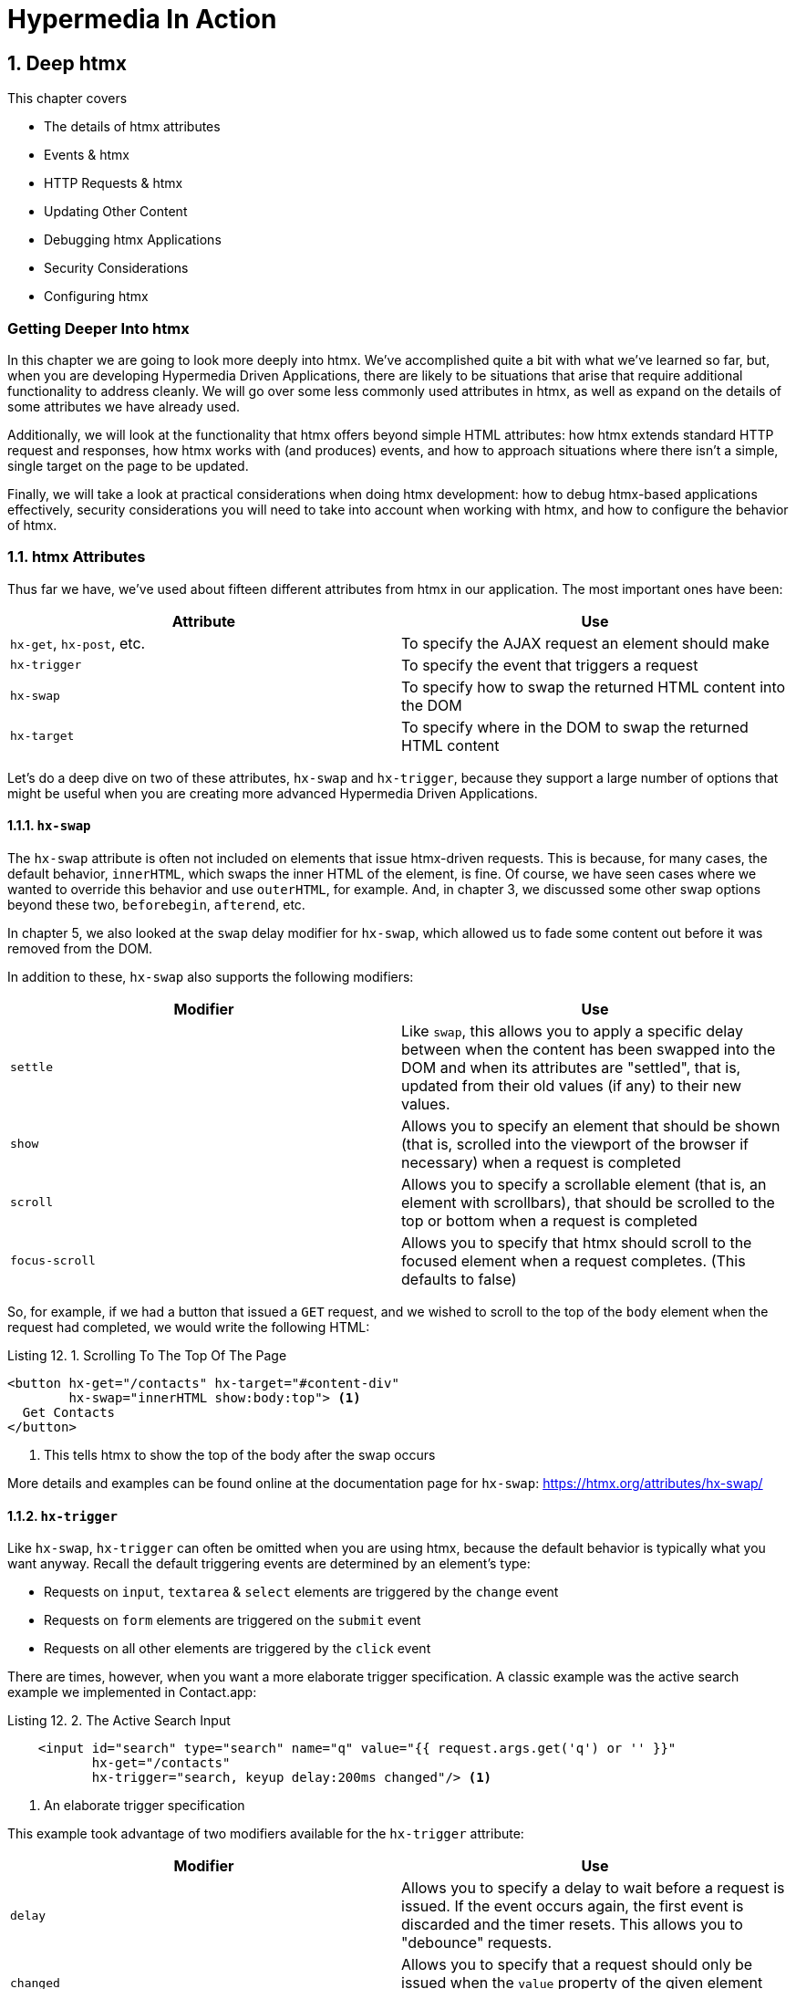 = Hypermedia In Action
:chapter: 12
:sectnums:
:figure-caption: Figure {chapter}.
:listing-caption: Listing {chapter}.
:table-caption: Table {chapter}.
:sectnumoffset: 11
// line above:  :sectnumoffset: 5  (chapter# minus 1)
:leveloffset: 1
:sourcedir: ../code/src
:source-language:

= Deep htmx

This chapter covers

* The details of htmx attributes
* Events & htmx
* HTTP Requests & htmx
* Updating Other Content
* Debugging htmx Applications
* Security Considerations
* Configuring htmx

[partintro]
== Getting Deeper Into htmx

In this chapter we are going to look more deeply into htmx.  We've accomplished quite a bit with what we've learned
so far, but, when you are developing Hypermedia Driven Applications, there are likely to be situations that arise
that require additional functionality to address cleanly.  We will go over some less commonly used attributes in htmx,
as well as expand on the details of some attributes we have already used.

Additionally, we will look at the functionality that htmx offers beyond simple HTML attributes:  how htmx extends
standard HTTP request and responses, how htmx works with (and produces) events, and how to approach situations where
there isn't a simple, single target on the page to be updated.

Finally, we will take a look at practical considerations when doing htmx development: how to debug htmx-based applications
effectively, security considerations you will need to take into account when working with htmx, and how to configure
the behavior of htmx.

== htmx Attributes

Thus far we have, we've used about fifteen different attributes from htmx in our application.  The most important ones have been:

|===
|Attribute |Use

| `hx-get`, `hx-post`, etc.
| To specify the AJAX request an element should make

| `hx-trigger`
| To specify the event that triggers a request

| `hx-swap`
| To specify how to swap the returned HTML content into the DOM

| `hx-target`
| To specify where in the DOM to swap the returned HTML content
|===

Let's do a deep dive on two of these attributes, `hx-swap` and `hx-trigger`, because they support a large number of
options that might be useful when you are creating more advanced Hypermedia Driven Applications.

=== `hx-swap`

The `hx-swap` attribute is often not included on elements that issue htmx-driven requests.  This is because, for many
cases, the default behavior, `innerHTML`, which swaps the inner HTML of the element, is fine.  Of course, we have seen
cases where we wanted to override this behavior and use `outerHTML`, for example.  And, in chapter 3, we discussed some
other swap options beyond these two, `beforebegin`, `afterend`, etc.

In chapter 5, we also looked at the `swap` delay modifier for `hx-swap`, which allowed us to fade some content out before
it was removed from the DOM.

In addition to these, `hx-swap` also supports the following modifiers:

|===
|Modifier |Use

| `settle`
| Like `swap`, this allows you to apply a specific delay between when the content has been swapped into the DOM and
  when its attributes are "settled", that is, updated from their old values (if any) to their new values.

| `show`
| Allows you to specify an element that should be shown (that is, scrolled into the viewport of the browser if necessary)
 when a request is completed

| `scroll`
| Allows you to specify a scrollable element (that is, an element with scrollbars), that should be scrolled to the top
  or bottom when a request is completed

| `focus-scroll`
| Allows you to specify that htmx should scroll to the focused element when a request completes.  (This defaults to
  false)

|===

So, for example, if we had a button that issued a `GET` request, and we wished to scroll to the top of the `body` element
when the request had completed, we would write the following HTML:

.Scrolling To The Top Of The Page
[source, html]
----
<button hx-get="/contacts" hx-target="#content-div"
        hx-swap="innerHTML show:body:top"> <1>
  Get Contacts
</button>
----
<1> This tells htmx to show the top of the body after the swap occurs

More details and examples can be found online at the documentation page for `hx-swap`: https://htmx.org/attributes/hx-swap/

=== `hx-trigger`

Like `hx-swap`, `hx-trigger` can often be omitted when you are using htmx, because the default behavior is typically
what you want anyway.  Recall the default triggering events are determined by an element's type:

* Requests on `input`, `textarea` & `select` elements are triggered by the `change` event
* Requests on `form` elements are triggered on the `submit` event
* Requests on all other elements are triggered by the `click` event

There are times, however, when you want a more elaborate trigger specification.  A classic example was the active
search example we implemented in Contact.app:

.The Active Search Input
[source,html]
----
    <input id="search" type="search" name="q" value="{{ request.args.get('q') or '' }}"
           hx-get="/contacts"
           hx-trigger="search, keyup delay:200ms changed"/> <1>
----
<1> An elaborate trigger specification

This example took advantage of two modifiers available for the `hx-trigger` attribute:

|===
|Modifier |Use

| `delay`
| Allows you to specify a delay to wait before a request is issued.  If the event occurs again, the first event is
  discarded and the timer resets.  This allows you to "debounce" requests.

| `changed`
| Allows you to specify that a request should only be issued when the `value` property of the given element has changed

|===

`hx-trigger` has quite a few additional modifiers.  This makes sense, because events are fairly complex and we want to
be able to take advantage of all the power they offer.  (We will discuss events in more detail below.)

Here are the other modifiers available on `hx-trigger`:

|===
|Modifier |Use

| `once`
| The given event will only trigger a request once

| `throttle`
| Allows you to throttle events, only issuing them once every certain interval.  This is different than `delay` in that
  the first event will trigger immediately, but any following events will not trigger until the throttle time period
  has elapsed

| `from`
| A CSS selector that allows you to pick another element to listen for events on.  We will see an example of this used
  later in the chapter.

| `target`
| A CSS selector that allows you to filter events to only those that occur directly on a given element.  In the DOM,
  events "bubble" to their parent elements, so a `click` event on a button will also trigger a `click` event on a parent
  `div`, all the way up to the `body` element.  Sometimes you want to specify an event directly on a given element, and
  this attribute allows you to do that.

| `consume`
| If this option is set to `true`, the triggering event will be cancelled and not propagate to parent elements.

| `queue`
| This option allows you to specify how events are queued in htmx.  By default, when htmx receives a triggering event,
  it will issue a request and start an event queue.  If the request is still in flight when another event is received,
  it will queue the event and, when the request finishes, trigger a new request.  By default, it only keeps the last
  event it receives, but you can modify that behavior using this option: for example, you can set it to `none` and ignore
  all triggering events that occur during a request.

|===

==== Filters

The `hx-trigger` attribute allows you to specify a _filter_ to events by using square brackets enclosing a JavaScript
expression after the event name.

Let's say you have a complex situation where contacts should only be retrievable in certain situations, and you have
a JavaScript function, `contactRetrievalEnabled()` that returns a boolean, `true` if contacts can be retrieved and
`false` otherwise.  You want to gate a button that issues a request to `/contacts` on this function.  To do this using
an event filter in htmx, you would write the following HTML:

.The Active Search Input
[source,html]
----
<script>
  function contactRetrievalEnabled() {
      ...
  }
</script>
<button hx-get="/contacts" hx-trigger="click[contactRetrievalEnabled()]"> <1>
  Get Contacts
</button>
----
<1> the event filter, calling `contactRetrievalEnabled()`

The button will not issue a request if `contactRetrievalEnabled()` returns false, allowing you to dynamically control
when the request will be made.  Common situations that call for an event trigger are:

* Only issue a request when a certain element has focus
* Only issue a request when a given form is valid
* Only issue a request when a set of inputs have specific values

Using event filters, you can use whatever logic you'd like to filter requests by htmx.

==== Synthetic Events

In addition to these modifiers, `hx-trigger` offers a few "synthetic" events, that is events that are not part of the
regular DOM API.  We have already seen `load` and `revealed` in our lazy loading and infinite scroll examples, but
htmx also gives you an `intersect` event that triggers when an element intersects its parent element.

This synthetic event uses the modern Intersection Observer API, which you can read more about
here: https://developer.mozilla.org/en-US/docs/Web/API/Intersection_Observer_API

Intersection gives you much finer grained control over exactly when a request should be triggered.  For example, you can
specify a threshold and specify that the request should only be issued when an element is 50% visible.

The `hx-trigger` attribute certainly is the most complex on in htmx, and more details and examples can be found online its
documentation page: https://htmx.org/attributes/hx-trigger/

=== Other Attributes

htmx offers many other less commonly used attributes for fine-tuning the behavior of your Hypermedia Driven Application.
Here are some of the most useful ones:

|====
|Attribute |Use

| hx-push-url
| "Pushes" the request URL (or some other value) into the navigation bar

| hx-preserve
| Preserves a bit of the DOM between requests (the original content will be kept, regardless of what is returned)

| hx-sync
| Synchronized requests between two or more elements

| hx-disable
| Disables htmx behavior on this element and any children.  We will discuss this more below in the security section.

|====

Let's take a look at `hx-sync`, which allows us to synchronize AJAX requests between two or more elements.  Consider
a simple case where we have two buttons that both target the same element on the screen:

.Two Competing Buttons
[source, html]
----
<button hx-get="/contacts" hx-target="body"> <1>
  Get Contacts
</button>
<button hx-get="/settings" hx-target="body"> <1>
  Get Settings
</button>
----

This is fine and will work, but what if a user clicks the "Get Contacts" button and then the request takes a while to
respond?  And, in the meantime the user clicks the "Get Settings" button?  In this case we would have two requests in
flight at the same time.

If the `/settings` request finished first and displayed the user's setting information, they might be very surprised
if they began making changes and then, suddenly, the `/contacts` request finished and replaced the entire body with
the contacts instead!

To deal with this situation, we might consider using an `hx-indicator` to alert the user that something is going on, making
it less likely that they click the second button.  But if we really want to guarantee that there is only one request
at a time issued between these two buttons, the right thing to do is to use the `hx-sync` attribute.  Let's enclose
both buttons in a `div` and eliminate the redundant `hx-target` specification by hoisting the attribute up to that
`div`.  We can then use `hx-sync` on that div to coordinate requests between the two buttons.

Here is our updated code:

.Syncing Two Buttons
[source, html]
----
<div hx-target="body"  <1>
     hx-sync="this">  <2>
    <button hx-get="/contacts"> <1>
      Get Contacts
    </button>
    <button hx-get="/settings"> <1>
      Get Settings
    </button>
</div>
----
<1> Hoist the duplicate `hx-target` attributes to the parent `div`
<2> Synchronize on the parent `div`

By placing the `hx-sync` attribute on the `div` with the value `this`, we are saying "Synchronize all htmx requests that
occur within this `div` element with one another."  This means that if one button already has a request in flight, other
buttons within the `div` will not issue requests until that has finished.

The `hx-sync` attribute supports a few different strategies that allow you to, for example, replace an existing request
in flight, or queue requests with a particular queuing strategy.  You can find complete documentation, as well as
examples, at the documentation page for `hx-sync`: https://htmx.org/attributes/hx-sync/

As you can see, htmx offers a lot of attribute-driven functionality for more advanced Hypermedia Driven Applications.
A complete reference for all htmx attributes can be found at https://htmx.org/reference/#attributes

== Events

We have been working with events in htmx primary via the `hx-trigger` attribute.  This has proven to be a powerful
mechanism for driving our application using declarative, HTML-friendly syntax.  However, there is more to events
and htmx than just `hx-trigger`.

=== htmx-generated Events

It turns out that, in addition to making it easy to _respond_ to events, htmx also _emits_ many useful events.  You
can use these events to add more functionality to your application, either via htmx itself, or by way of scripting.

Here are some of the most commonly used events in htmx:

|===
|Event |Description

|`htmx:load`
|Triggered when new content is loaded into the DOM by htmx

|`htmx:configRequest`
|Triggered before a request is issued, allowing you to programmatically configure the request (or cancel it entirely)

|`htmx:afterRequest`
|Triggered after a request has responded

|`htmx:abort`
|A custom event that can be sent to an htmx-powered element to abort an open request

|===

We have already seen how to use the `htmx:load` event, using the `htmx.onLoad()` API in the sortable.js example, which
is probably one of the most common uses of events.

=== Using The `htmx:configRequest` Event

Let's take a look at how you might use the `htmx:configRequest` event to configure an HTTP request.  Consider the following
scenario: our server-side team has decided that they want you to include a token for extra validation on every request.
The token is going to be stored in `localStorage` in the browser, in the slot `special-token`.  The server-side team
wants you to include this special token on every request made by htmx, as the `X-SPECIAL-TOKEN` header.

How could you achieve this?  One way would be to catch the `htmx:configRequest` event and update the `detail.headers`
object with this token from `localStorage`.

In VanillaJS, it would look something like this:

.Adding the `X-SPECIAL-TOKEN` Header
[source,js]
----
document.body.addEventListener("htmx:configRequest", function(configEvent){
    configEvent.detail.headers['X-SPECIAL-TOKEN'] = localStorage['special-token']; <1>
})
----
<1> retrieve the value from local storage and set it into a header

As you can see, we add a new value to the `headers` property of the event's detail.  After the event handler executes,
the `headers` property is read by htmx and used to construct the headers for an AJAX request.  So, with this bit of
JavaScript code, we have added a new custom header to every AJAX request that htmx makes.  Slick!

You can also update the `parameters` property to change the parameters submitted by the request, change the target
of the request, and so on.  Full documentation for the `htmx:configRequest` event can be found here: https://htmx.org/events/#htmx:configRequest

=== Canceling a Request using `htmx:abort`

So we can listen for many useful events from htmx, and we can respond to events using `hx-trigger`.  What else can
we do with events?  It turns out that htmx itself listens for one special event, `htmx:abort`.  When htmx receives this
event on an element that has a request in flight, it will abort the request.

Consider a situation where we have a potentially long-running request to `/contacts`, and we want to offer a way for
the users to cancel the request.  What we want is a button that issues the request, driven by htmx, of course, and then
another button that will send an `htmx:abort` event to the first one.

Here is what the code might look like:

.A Button With An Abort
[source, html]
----
<button id="contacts-btn" hx-get="/contacts" hx-target="body"> <1>
  Get Contacts
</button>
<button onclick="document.getElementById('contacts-btn').dispatchEvent(new Event('htmx:abort'))"> <2>
  Cancel
</button>
----
<1> A normal htmx-driven `GET` request to `/contacts`
<2> JavaScript to look up the button and send it an `htxm:abort` event

So now, if a user clicks on the "Get Contacts" button and the request takes a while, they can click on the "Cancel"
button and end the request.  Of course, in a more sophisticated user interface, you may want to disable the "Cancel"
button unless an HTTP request is in flight, but that would be a pain to implement in pure JavaScript.  Thankfully
it isn't too bad to implement in hyperscript, so let's take a look at what that would look like:

.A hyperscript-Powered Button With An Abort
[source, html]
----
<button id="contacts-btn" hx-get="/contacts" hx-target="body">
  Get Contacts
</button>
<button _="on click send htmx:abort to #contacts-btn
           on htmx:beforeRequest from #contacts-btn remove @disabled from me
           on htmx:afterRequest from #contacts-btn add @disabled to me">
  Cancel
</button>
----

Now we have a "Cancel" button that is disabled only when a request from the `contacts-btn` button is in flight.  And
we are taking advantage of htmx-generated and handled events, as well as the event-friendly syntax of hyperscript, to
make it happen.  Not bad!

=== Server Generated Events

We are going to talk more about the various ways that htmx enhances regular HTTP requests and responses in the next section,
but, since it involves events, we are going to discuss one HTTP Response header that htmx supports: `HX-Trigger`.  We
have discussed before how HTTP requests and responses support _headers_, name-value pairs that contain metadata about
a given request or response.  We took advantage of the `HX-Trigger` request header, which includes the id of the element
that triggered a given request.

It turns out that there is a _response_ header, also named `HX-Trigger` in that htmx supports.  This response header
allows you to trigger an event on the element that submitted an AJAX request.  This turns out to be a powerful way
to coordinate elements in the DOM in a decoupled manner.

To see how this might work, lets consider the following situation: we have a button that grabs new contacts from some
remote system on the server.  We will ignore the details of the server side implementation, but we know that if we issue
a `POST` to the `/integrations/1` path, it will trigger a synchronization with the system.

Now, this synchronization may or may not result in new contacts being created.  In the case where new contacts _are_
created, we want to refresh our contacts table.  In the case where no contacts are created, we don't want to refresh
the table.

How could we implement this using the `HX-Trigger` response header?  Well, we could conditionally add an `HX-Trigger`
response header with the value `contacts-updated`, which would trigger the `contacts-updated` event on the button that
made the AJAX request to `/integrations/1`.  And we can then take advantage of the `from:` modifier of the `hx-trigger`
attribute to listen for that event!  Now we can effectively trigger htmx request from the server side!

Here is what the client-side code might look like:

.The Contacts Table
[source, html]
----
   <button hx-post="/integrations/1"> <1>
     Pull Contacts From Integration
   </button>

      ...

    <table hx-get="/contacts/table" hx-trigger="contacts-updated from:body"> <2>
      ...
    </table>
----
<1> The response to this request may conditionally trigger the `contacts-updated` event
<2> This table listens for the event and refreshes when it occurs

The table listens for the `contacts-updated` event, and it does so on the `body` element.  It listens on the `body`
element since the event will bubble up from the button, and this allows us to not couple the button and table together:
we can move the button and table around as we like and, via events, the behavior we want will continue to work fine.
Additionally, we may want _other_ elements or requests to trigger the `contacts-updated` event, so this provides a
general mechanism for refreshing the contacts table in our application.  Very nice!

Now, we are omitting the server side implementation of this feature in the interest of simplicity, but this gives you
and idea of how the `HX-Trigger` response header can be used to coordinate sophisticated interactions in the DOM.

== HTTP Requests & Responses

We have just seen an advanced feature of HTTP responses supported by htmx, the `HX-Trigger` response header,
but htmx supports quite a few more headers for both requests and responses.  In chapter 5 we discussed the
headers present in HTTP Requests.  Here some of the more important headers you can use to change htmx behavior with
HTTP responses:

|===
|Response Header |Description

|`HX-Location`
| Causes a client-side redirection to a new location

|`HX-Push-Url`
| Pushes a new URL into the location bar

|`HX-Refresh`
| Refreshes the current page

|`HX-Retarget`
| Allows you to specify a new target to swap the response content into on the client side

|===

You can find a reference for all requests and response headers here: https://htmx.org/reference/#headers

=== HTTP Response Codes

Even more important than response headers, in terms of information conveyed to the client, is the _HTTP Response Code_.
We discussed HTTP Response Codes in Chapter 4.  By and large htmx handles various response codes in the manner that
you would expect: it swaps content for all 200-level response codes and does nothing for others.  There are, however,
two "special" 200-level response codes:

* `204 No Content` - When htmx receives this response code, it will _not_ swap any content into the DOM (even if the response
  has a body)
* `286` - When htmx receives this response code to a request that is polling, it will stop the polling

You can override the behavior of htmx with respect to response codes by, you guessed it, responding to an event!  The
`htmx:beforeSwap` event allows you to change the behavior of htmx with respect to various status codes.

Let's say that, rather than doing nothing when a `404` occurred, you wanted to alert the user that an error had occurred.
To do so, you want to invoke a JavaScript method, `showNotFoundError()`.  Let's add some code to use the `htmx:beforeSwap`
event to make this happen:

.Showing a 404 Dialog
[source,js]
----
document.body.addEventListener('htmx:beforeSwap', function(evt) { <1>
    if(evt.detail.xhr.status === 404){ <2>
        showNotFoundError();
    }
});
----
<1> hook into the `htmx:beforeSwap` event
<2> if the response code is a `404`, show the user a dialog

You can also use the `htmx:beforeSwap` event to configure if the response should be swapped into the DOM and what element
the response should target.  This gives you quite a bit of flexibility in choosing how you want to use HTTP Response
codes in your application.  Full documentation on the `htmx:beforeSwap` event can be found here: https://htmx.org/events/#htmx:beforeSwap

== Updating Other Content

Above we saw how to use a server-triggered event, via the `HX-Trigger` HTTP response header, to update a piece of the
DOM based on the response to another part of the DOM.  This technique addresses the general problem that comes up
in Hypermedia Driven Applications: "How do I update other content?"  After all, in normal HTTP requests, there is only
one "target", the entire screen, and, similarly, in htmx-based requests, there is only one target: either the explicit
or implicit target of the element.

If you want to update other content in htmx, you have a few options:

=== Expanding Your Selection

The first option, and the simplest, is to "expand the target".  That is, rather than simply replacing a small part
of the screen, expand the target of your htmx-driven request until it is large enough to enclose all the elements that
need to updated on a screen.  This has the tremendous advantage of being simple and reliable.  The downside is that
it may not provide the user experience that you want, and it may not play well with a particular server-side template
layout.  Regardless, I always recommend at least thinking about this approach first.

=== Out of Band Swaps

A second option, which is a bit more complex, is to take advantage of "Out Of Band" content support in htmx.  When
htmx receives a response, it will look for top-level content in that response that includes the `hx-swap-oob` attribute
on it.  That content will be removed from the response, so it will not be swapped into the DOM in the normal manner.  Instead,
it will be swapped in for the content that it matches, by its id.

Let's look at an example of this approach.  Let's consider the situation we had above, where a contacts table needs to be updated
conditionally, based on if an integration pulls down any new contacts.  Previously we solved this by using events and
a server-triggered event via the `HX-Trigger` response header.

In this case, instead of using an event, let's take advantage of the `hx-swap-oob` attribute in the response to the
`POST` to `/integrations/1` to "piggy back" the new contacts table content on the response.

.The Updated Contacts Table
[source, html]
----
   <button hx-post="/integrations/1"> <1>
     Pull Contacts From Integration
   </button>

      ...

    <table id="contacts-table"> <2>
      ...
    </table>
----
<1> the button still issues a `POST` to `/integrations/1`
<2> the table no longer listens for an event, but it now has an id

Now let's look at a potential response to the `POST` to `/integrations/1`. This response will include the "regular"
content that needs to be swapped into the button, per the usual htmx mechanism.  But it will also include a new version,
updated version of the contacts table, which will be marked as `hx-swap-oob="true"`.  This content will be removed from
the response so it is not inserted into the button, but will be instead swapped into the DOM in place of the existing
table since it has the same id value.

.A Response With Out of Band Content
[source]
----
HTTP/1.1 200 OK
Content-Type: text/html; charset=utf-8
...

Pull Contacts From Integration <1>

<table id="contacts-table" hx-swap-oob="true"> <2>
  ...
</table>
----
<1> this content will be placed in the button
<2> this content will be removed from the response and swapped by id

Using this technique, you are able to piggyback content updates of other elements on top of requests by other elements.
The `hx-swap-oob` attribute supports other additional features, all of which are documented here: https://htmx.org/attributes/hx-swap-oob/

Depending on how exactly your server side templating technology works, and what level of interactivity your application
requires, out of band swapping can be a powerful mechanism for more flexible content updates.

=== Events

Finally, the most complex mechanism for updating content is the one we saw back in the events section: using server-triggered
events to update elements.  This approach can be very clean, but also requires a lot deeper conceptual knowledge of HTML
and events, and a commitment to the event-driven approach.  While we like this style of development, it isn't for everyone
and we typically recommend this only if the htmx philosophy of event-driven hypermedia really speaks to you.

If it _does_ speak to you, however, we say: go for it!  We've created some very complex and flexible user interfaces using
this approach, and we are quite fond of it.

=== Being Pragmatic

All of these approaches to the "Updating Other Content" problem will work, and will often work well.  However, there may
come a point where it would just be simpler to use a different approach, like the reactive one.  As much as we like
the hypermedia approach, the reality is that there are some UX patterns that simply cannot be implemented
easily using it.  The canonical example of this sort of pattern, which we have mentioned before, is something like a live
online spreadsheet: it is simply to complex a user interface, with too many inter-dependencies, to be done well via
exchanges of hypermedia with a server.

In cases like this, and any time you feel like an htmx-based solution is proving to be more complex than another approach
might be, we can gladly recommend that you consider a different technology: use the right tool for the job!  You can always
use htmx for the parts of your application that aren't as complex and don't need the full complexity of a reactive framework,
and save that complexity budget for the parts that do.

We are not hypermedia puritans and encourage you to learn many different web technologies, with an eye to the strengths
and weaknesses of each one.  This will give you a deep tool chest to reach into when problems present themselves. Our
hope is that, with htmx, hypermedia might be a tool you reach for more frequently!

== Debugging

We have been talking a lot about events in this chapter and we are not ashamed to admit: we are big fans of events.  They
are the underlying technology of almost any interesting user interface, and are particularly useful in the DOM once they
have been unlocked for general using in HTML.  They let you build nicely decoupled software while often preserving
the locality of behavior we like so much.

However, events are not perfect.  One area where events can be particularly tricky to deal with is _debugging_: you
often want to know why an event _isn't_ happening.  But where can you set a break point for something that _isn't_ happening?
The answer, as of right now, is: you can't.

There are two techniques that can help in this regard, one provided by htmx, the other provided by Chrome, the browser
by google.

=== Logging htmx Events

The first technique, provided by htmx itself, is to call the `htmx.logAll()` method.  When you do this, htmx will log
all the internal events that occur as it goes about its business, loading up content, responding to events and so forth.

This can be overwhelming, but with judicious filtering can help you zero in on a problem.  Here are what (a bit of) the logs
look like when clicking on the "docs" link on https://htmx.org, with `logAll()` enabled:

.htmx Logs
[source, text]
----
htmx:configRequest
<a href="/docs/">
Object { parameters: {}, unfilteredParameters: {}, headers: {…}, target: body, verb: "get", errors: [], withCredentials: false, timeout: 0, path: "/docs/", triggeringEvent: a
, … }
htmx.js:439:29
htmx:beforeRequest
<a href="/docs/">
Object { xhr: XMLHttpRequest, target: body, requestConfig: {…}, etc: {}, pathInfo: {…}, elt: a
 }
htmx.js:439:29
htmx:beforeSend
<a class="htmx-request" href="/docs/">
Object { xhr: XMLHttpRequest, target: body, requestConfig: {…}, etc: {}, pathInfo: {…}, elt: a.htmx-request
 }
htmx.js:439:29
htmx:xhr:loadstart
<a class="htmx-request" href="/docs/">
Object { lengthComputable: false, loaded: 0, total: 0, elt: a.htmx-request
 }
htmx.js:439:29
htmx:xhr:progress
<a class="htmx-request" href="/docs/">
Object { lengthComputable: true, loaded: 4096, total: 19915, elt: a.htmx-request
 }
htmx.js:439:29
htmx:xhr:progress
<a class="htmx-request" href="/docs/">
Object { lengthComputable: true, loaded: 19915, total: 19915, elt: a.htmx-request
 }
htmx.js:439:29
htmx:beforeOnLoad
<a class="htmx-request" href="/docs/">
Object { xhr: XMLHttpRequest, target: body, requestConfig: {…}, etc: {}, pathInfo: {…}, elt: a.htmx-request
 }
htmx.js:439:29
htmx:beforeSwap
<body hx-ext="class-tools, preload">
----

Yikes!  Not exactly easy on the eyes, is it?  But, if you take a deep breath and squint, you can see that it isn't
_that_ bad: a series of htmx events, some of which we have seen before (there's `htmx:configRequest`!), get logged
to the console, along with the element they are triggered on.  After a bit of reading and filtering, you will be
able to make sense of the event stream, and it can help you debug htmx-related issues.

=== Monitoring Events in Chrome

The preceding technique is useful if the problem is occuring somewhere _within_ htmx, but what if htmx is never getting
triggered at all?  This comes up some times, like when, for example, you have accidentally typed an event name incorrectly
somewhere.

In cases like this you will need recourse to a tool available in the browser itself.  Fortunately, the Chrome browser
by Google provides a very useful function, `monitorEvents()`, that allows you to monitor _all_ events that are triggered
on an element.  This feature is available _only_ in the console, so you can't use it in code on your page.  But, if
you are working with htmx in Chrome, and are curious why an event isn't triggering on an element, you can open the
developers console and type the following:

.htmx Logs
[source, javascript]
----
monitorEvents(document.getElementById("some-element"));
----

This will then print _all_ the events that are triggered on the element with the id `some-element` to the console.  This
can be very useful for understanding exactly which events you want to respond to with htmx, or troubleshooting why an
expected event isn't occurring.

Using these two techniques will help you as you (infrequently, we hope!) troubleshoot event-related issues when developing
with htmx.

== Security Considerations

In general, htmx and hypermedia tends to be more secure than JavaScript heavy approaches to building web applications. This
is because, by moving much of the processing to the back end, the hypermedia approach tends not to expose as much surface
area of your system to end users for manipulation and shenanigans.

However, even with hypermedia, there are still situations that require care when doing development.  Of particular
concern are situations where user-generated content is shown to other users: a clever user might try to insert
htmx code that tricks the other users into clicking on content that triggers actions they don't want to take.

In general, all user-generated content should be escaped on the server side, and most server side rendering frameworks
provide functionality for handling this situation.  But there is always a risk that something slips through the cracks.

In order to help you sleep better at night, htmx provides the `hx-disable` attribute.  When this attribute is placed
on an element, all htmx attributes within that element will be ignored.

=== Content Security Policies & htmx

A Content Security Policy (CSP) is a browser technology that allows you to detect and prevent certain types of
content injection-based attacks.  A full discussion of CSPs is beyond the scope of this book, but we refer you to
the Mozilla Developer Network article on them for more information: https://developer.mozilla.org/en-US/docs/Web/HTTP/CSP

A common feature to disable using a CSP is the `eval()` feature of JavaScript, which allows you to evaluate arbitrary
javascript code from a string.  This has proven to be a security issue and many teams have decided that it is not worth
the risk to keep it enabled in their web applications.

htmx does not make heavy use of `eval()` and, thus, a CSP with this restriction in place will be fine.  The one
feature that does rely on `eval()` is event filters, discussed above.  If you decide to disable `eval()` for your
web application, you will not be able to use the event filtering syntax.

== Configuring

There are a large number of configuration options available for htmx.  Some examples of things you can configure are:

* The default swap style
* The default swap delay
* The default timeout of AJAX requests

A full list of configuration options can be found in the config section of the main htmx documentation: https://htmx.org/docs/#config

htmx is typically configured via a `meta` tag, found in the header of a page.  The name of the meta tag should be
`htmx-config`, and the content attribute should contain the configuration overrides, formatted as JSON.  Here is
an example:

.An htmx configuration via a `meta` tag
[source, javascript]
----
<meta name="htmx-config" content='{"defaultSwapStyle":"outerHTML"}'>
----

In this case, we are overriding the default swap style from the usual `innerHTML` to `outerHTML`.  This might be useful
if you find yourself using `outerHTML` more frequently than `innerHTML` and want to avoid having to explicitly set that
swap value throughout your application.

== Summary

* In this chapter we looked at some details and tricks of htmx development
* We looked in detail at the options available for `hx-swap` and `hx-trigger`, including filters and scrolling
* We took a look at the events that htmx triggers and responds to
* We explored HTTP response headers and HTTP response codes in htmx, and how to modify how htmx handles them
* We looked at various techniques for updating content beyond the target of a request, including out of band swaps
* We saw how htmx applications can be debugged, secured and configured
